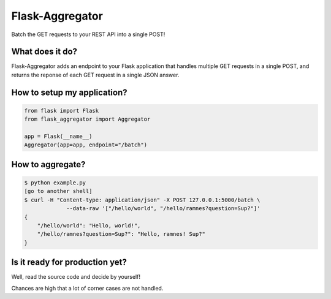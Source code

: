 Flask-Aggregator
================

Batch the GET requests to your REST API into a single POST!


What does it do?
----------------

Flask-Aggregator adds an endpoint to your Flask application that handles
multiple GET requests in a single POST, and returns the reponse of each GET
request in a single JSON answer.


How to setup my application?
----------------------------

.. code-block:: python

   from flask import Flask
   from flask_aggregator import Aggregator

   app = Flask(__name__)
   Aggregator(app=app, endpoint="/batch")


How to aggregate?
-----------------------------------

.. code-block:: sh

   $ python example.py
   [go to another shell]
   $ curl -H "Content-type: application/json" -X POST 127.0.0.1:5000/batch \
                --data-raw '["/hello/world", "/hello/ramnes?question=Sup?"]'
   {
       "/hello/world": "Hello, world!",
       "/hello/ramnes?question=Sup?": "Hello, ramnes! Sup?"
   }


Is it ready for production yet?
-------------------------------

Well, read the source code and decide by yourself!

Chances are high that a lot of corner cases are not handled.
